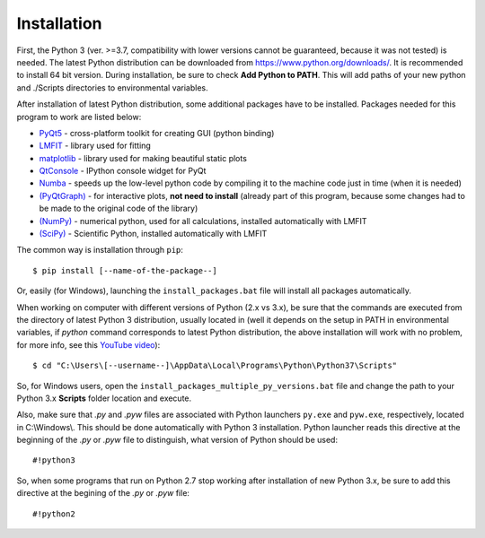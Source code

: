 Installation
============

First, the Python 3 (ver. >=3.7, compatibility with lower versions cannot be guaranteed, because it was not tested)
is needed. The latest Python distribution can be downloaded from https://www.python.org/downloads/. It is recommended to
install 64 bit version. During installation, be sure to check **Add Python to PATH**. This will add paths of your new
python and ./Scripts directories to environmental variables.

After installation of latest Python distribution, some additional packages have to be installed. Packages needed for this 
program to work are listed below:


* `PyQt5 <https://pypi.org/project/PyQt5/>`_ - cross-platform toolkit for creating GUI (python binding)
* `LMFIT <https://lmfit.github.io/lmfit-py/index.html>`_ - library used for fitting
* `matplotlib <https://matplotlib.org/>`_ - library used for making beautiful static plots
* `QtConsole <https://ipython.org/ipython-doc/dev/interactive/qtconsole.html>`_ - IPython console widget for PyQt
* `Numba <http://numba.pydata.org/>`_ - speeds up the low-level python code by compiling it to the machine code
  just in time (when it is needed)
* `(PyQtGraph) <http://www.pyqtgraph.org/>`_ - for interactive plots, **not need to install** (already part of
  this program, because some changes had to be made to the original code of the library)
* `(NumPy) <https://www.numpy.org/>`_ - numerical python, used for all calculations, installed automatically with LMFIT
* `(SciPy) <https://scipy.org/scipylib/index.html>`_ - Scientific Python, installed automatically with LMFIT

The common way is installation through ``pip``::

	$ pip install [--name-of-the-package--]
	

Or, easily (for Windows), launching the ``install_packages.bat`` file will install all packages automatically.

When working on computer with different versions of Python (2.x vs 3.x), be sure that the commands are executed from the
directory of latest Python 3 distribution, usually located in (well it depends on the setup in PATH in environmental variables,
if `python` command corresponds to latest Python distribution, the above installation will work with no problem, for
more info, see this `YouTube video <https://www.youtube.com/watch?v=OdIHeg4jj2c>`_)::

	$ cd "C:\Users\[--username--]\AppData\Local\Programs\Python\Python37\Scripts"
	
So, for Windows users, open the ``install_packages_multiple_py_versions.bat`` file and change the path to your Python 3.x **Scripts**
folder location and execute.
	
Also, make sure that *.py* and *.pyw* files are associated with Python launchers ``py.exe`` and ``pyw.exe``, respectively, located in C:\\Windows\\.
This should be done automatically with Python 3 installation. Python launcher reads this directive at the beginning of the *.py* or *.pyw* file to distinguish,
what version of Python should be used::

	#!python3

So, when some programs that run on Python 2.7 stop working after installation of new Python 3.x, be sure to add this directive at the begining of
the *.py* or *.pyw* file::
	
	#!python2
	

  
  
